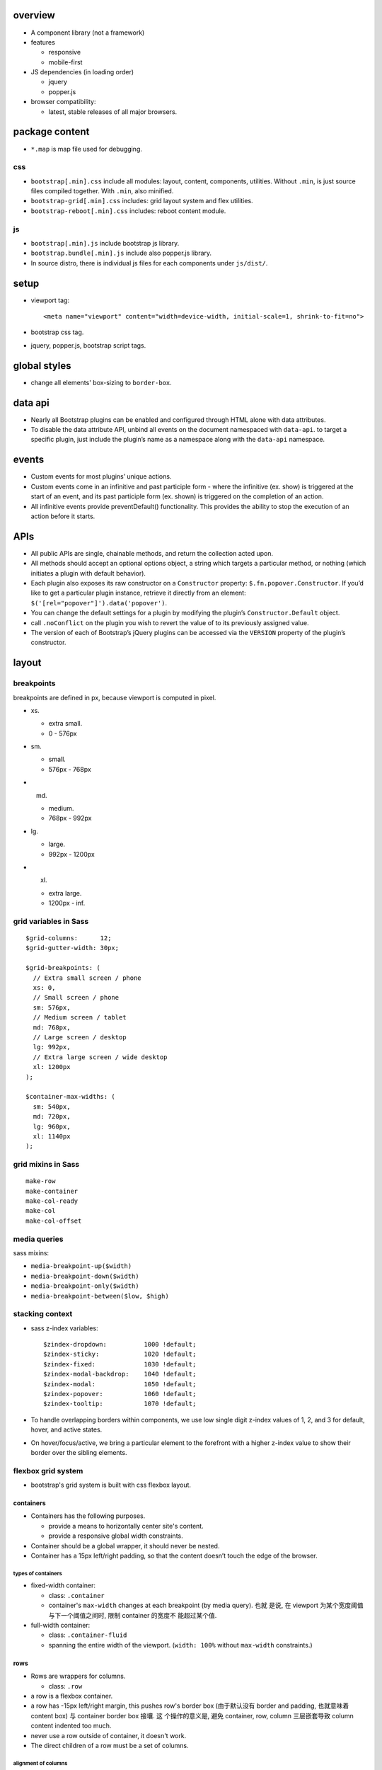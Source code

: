 overview
========

- A component library (not a framework)

- features

  * responsive
   
  * mobile-first

- JS dependencies (in loading order)

  * jquery

  * popper.js

- browser compatibility:
  
  * latest, stable releases of all major browsers.

package content
===============

- ``*.map`` is map file used for debugging.

css
---

- ``bootstrap[.min].css`` include all modules: layout, content, components, utilities.
  Without ``.min``, is just source files compiled together. With ``.min``, also minified.

- ``bootstrap-grid[.min].css`` includes: grid layout system and flex utilities.

- ``bootstrap-reboot[.min].css`` includes: reboot content module.

js
--

- ``bootstrap[.min].js`` include bootstrap js library.

- ``bootstrap.bundle[.min].js`` include also popper.js library.

- In source distro, there is individual js files for each components under ``js/dist/``.

setup
=====

- viewport tag::

    <meta name="viewport" content="width=device-width, initial-scale=1, shrink-to-fit=no">

- bootstrap css tag.

- jquery, popper.js, bootstrap script tags.

global styles
=============

- change all elements' box-sizing to ``border-box``.

data api
========

- Nearly all Bootstrap plugins can be enabled and configured through HTML alone
  with data attributes.

- To disable the data attribute API, unbind all events on the document
  namespaced with ``data-api``. to target a specific plugin, just include the
  plugin’s name as a namespace along with the ``data-api`` namespace.

events
======

- Custom events for most plugins’ unique actions.

- Custom events come in an infinitive and past participle form - where the
  infinitive (ex. show) is triggered at the start of an event, and its past
  participle form (ex. shown) is triggered on the completion of an action.

- All infinitive events provide preventDefault() functionality. This provides
  the ability to stop the execution of an action before it starts.

APIs
====

- All public APIs are single, chainable methods, and return the collection
  acted upon.

- All methods should accept an optional options object, a string which targets
  a particular method, or nothing (which initiates a plugin with default
  behavior).

- Each plugin also exposes its raw constructor on a ``Constructor`` property:
  ``$.fn.popover.Constructor``. If you’d like to get a particular plugin
  instance, retrieve it directly from an element:
  ``$('[rel="popover"]').data('popover')``.

- You can change the default settings for a plugin by modifying the plugin’s
  ``Constructor.Default`` object.

- call ``.noConflict`` on the plugin you wish to revert the value of to its
  previously assigned value.

- The version of each of Bootstrap’s jQuery plugins can be accessed via the
  ``VERSION`` property of the plugin’s constructor.

layout
======

breakpoints
-----------
breakpoints are defined in px, because viewport is computed in pixel.

- xs.
  
  * extra small.
    
  * 0 - 576px

- sm.
  
  * small.
    
  * 576px - 768px

- md.
  
  * medium.
    
  * 768px - 992px

- lg.
  
  * large.
    
  * 992px - 1200px

- xl.
  
  * extra large.

  * 1200px - inf.

grid variables in Sass
----------------------
::

  $grid-columns:      12;
  $grid-gutter-width: 30px;

  $grid-breakpoints: (
    // Extra small screen / phone
    xs: 0,
    // Small screen / phone
    sm: 576px,
    // Medium screen / tablet
    md: 768px,
    // Large screen / desktop
    lg: 992px,
    // Extra large screen / wide desktop
    xl: 1200px
  );

  $container-max-widths: (
    sm: 540px,
    md: 720px,
    lg: 960px,
    xl: 1140px
  );

grid mixins in Sass
-------------------
::

  make-row
  make-container
  make-col-ready
  make-col
  make-col-offset

media queries
-------------

sass mixins:

- ``media-breakpoint-up($width)``

- ``media-breakpoint-down($width)``

- ``media-breakpoint-only($width)``

- ``media-breakpoint-between($low, $high)``

stacking context
----------------

- sass z-index variables::

    $zindex-dropdown:          1000 !default;
    $zindex-sticky:            1020 !default;
    $zindex-fixed:             1030 !default;
    $zindex-modal-backdrop:    1040 !default;
    $zindex-modal:             1050 !default;
    $zindex-popover:           1060 !default;
    $zindex-tooltip:           1070 !default;

- To handle overlapping borders within components, we use low single digit
  z-index values of 1, 2, and 3 for default, hover, and active states.

- On hover/focus/active, we bring a particular element to the forefront with a
  higher z-index value to show their border over the sibling elements.

flexbox grid system
-------------------
- bootstrap's grid system is built with css flexbox layout.

containers
^^^^^^^^^^
- Containers has the following purposes.
  
  * provide a means to horizontally center site's content.

  * provide a responsive global width constraints.

- Container should be a global wrapper, it should never be nested.

- Container has a 15px left/right padding, so that the content doesn’t touch
  the edge of the browser.

types of containers
"""""""""""""""""""

- fixed-width container:

  * class: ``.container``
 
  * container's ``max-width`` changes at each breakpoint (by media query). 也就
    是说, 在 viewport 为某个宽度阈值与下一个阈值之间时, 限制 container 的宽度不
    能超过某个值.

- full-width container: 

  * class: ``.container-fluid``

  * spanning the entire width of the viewport. (``width: 100%`` without
    ``max-width`` constraints.)

rows
^^^^
- Rows are wrappers for columns.

  * class: ``.row``

- a row is a flexbox container.

- a row has -15px left/right margin, this pushes row's border box (由于默认没有
  border and padding, 也就意味着 content box) 与 container border box 接壤.  这
  个操作的意义是, 避免 container, row, column 三层嵌套导致 column content
  indented too much.

- never use a row outside of container, it doesn't work.

- The direct children of a row must be a set of columns.

alignment of columns
""""""""""""""""""""
- vertical and horizontal alignments of columns in a row are achieved by
  flexbox alignments.

- classes to control vertical alignment of columns in a row.

  * ``.align-items-start``. set ``align-items: flex-start``

  * ``.align-items-center``. similar.

  * ``.align-items-end``

- classes to control horizontal alignment of columns in a row.

  * ``.justify-content-start``

  * ``.justify-content-center``

  * ``.justify-content-end``

  * ``.justify-content-around``

  * ``.justify-content-between``

no gutters
""""""""""
- the -15px margins on rows and paddings on their contained columns can be
  removed by ``.no-gutters`` class::

    <div class="row no-gutter">
        ...
    </div>

columns
^^^^^^^
- contents must be placed inside columns.

- Each column has 15px left/right padding (called a gutter) for controlling the
  space between columns.
  
  这个 15px 让 column 在作为 row 的第一个子元素时, 又获得了离 viewport 边界
  15px 的 padding. 并让 columns 之间有 30px 的 padding.

- 在 column 中, 还可以创建 nested grids. 这时, 需要在 column 中创建 child rows.
  在 rows 中再创建 columns.

  注意到此时外层的 column 与顶层的 container 处于相同的地位. 而 row 的 -15px
  margin 与 column 的 15px padding 抵消, 让内层 columns 不至于过度地 indent.
  这充分体现了 row 的 -15px margin 的意义.

- columns without a specified width (e.g. by column width classes) will
  automatically layout as equal width columns. This is achieved by ``flex``
  property.

- columns width classes 体现一个列的宽度占到总宽度的比例, 总宽度设置为 12.

- Column widths are set in percentages, so they’re always fluid and sized
  relative to their parent element.

column classes
""""""""""""""
- auto-layout columns::

    .col[-{breakpoint}]

  * 当 viewport 宽度大于 breakpoint 时, auto layout 才生效, 否则每个 column
    的宽度是 100%, 即对于 narrow viewport 呈现 stacking 效果.

  * 对于 xs, 不指定 breakpoint, 因为是从 0 开始. 此时, 对任何宽度的 viewport 都
    有效.

  * 所有使用该 class 的 column 自动 expand to an equal width for the rest of
    the row. 这是由 ``flex-grow: 1`` 实现的.

  * auto layout columns 可以与 responsive column classes 一起使用, 按照 flexbox
    layout, auto layout columns 会均分 responsive column classes 剩下的区域.

- variable width columns::

    .col[-{breakpoint}]-auto

  * 宽度由内容宽度决定. 这是 ``flex-basis: auto`` 的效果.

  * ``breakpoint`` 限制了只有宽度大于该 breakpoint 时这才生效. 否则宽度为 100%.

- proportional columns::

    .col[-{breakpoint}]-{width}

  * breakpoint 对应于 `breakpoints`_ 定义的 5 类宽度范围.
    
  * 该 class 的意义为当 viewport 宽度大于相应 breakpoint 的宽度值时, ``{width}``
    所指定的 flexbox proportional 效果才得到应用. 否则, column 占到 viewport 的全
    部宽度.
  
  * 对于 xs, 不指定 breakpoint, 因为是从 0 开始. 此时, ``{width}`` proportional
    效果总是成立, 而无论 viewport 宽度是多少.
  
  * ``{width}`` 最大是 12.

column wrapping
""""""""""""""""
- 如果某个 row 中的 columns 总宽度大于 12, 超出 12 的那些 columns 会自动 wrap
  至下一个 flex line. 由于每个 column 的宽度比例本质上是 flex-basis, 所以是
  仍然以 row 的宽度为单位来缩放.

column break
""""""""""""
- add a div with ``.w-100`` class to force break columns into multiple lines::

    <div class="w-100"></div>

- This is can combined with responsive display utilities to make the column
  break responsive.::

    <div class="w-100 d-none d-md-block"></div>

mix column classes
""""""""""""""""""
- 可以给一组 column 设置多个 column classes, 分别应对不同宽度下的不同 layout 行
  为. 本质即在不同宽度下, 不同的 media query 生效.

  例如, 以下保证在 viewport 达不到 ``col-sm`` 时, 按照 ``col-*`` 的布局来分配宽
  度.::

    <div class="row">
      <div class="col-12 col-md-8">.col-12 .col-md-8</div>
      <div class="col-6 col-md-4">.col-6 .col-md-4</div>
    </div>

column self alignment
"""""""""""""""""""""
- a column can overrides its vertical and horizontal alignments stipulated by
  the containing row (a flex container).

- vertical alignment

  * ``.align-self-start``

  * ``.align-self-center``

  * ``.align-self-end``

column ordering
"""""""""""""""
- Use ``.order-`` classes for controlling the visual order of your content.::

    .order[-{breakpoint}]-{N}

  本质上使用了 ``order`` flexbox property.

- order 可以是 1-12. 注意若没有设置, 该 flex item 的默认值是 0, 导致总是第一个.

- special classes to enforce first and last order::

    .order[-{breakpoint}]-first
    .order[-{breakpoint}]-last

  they use order -1 and order 13 under the hood.

column offset
"""""""""""""
- responsive column offsets::

    .offset[-{breakpoint}]-{N}
    .offset[-{breakpoint}]-0

- 这些 offset 实际是创建了 left margin.
  
- 对于 ``N=0``, 是在 viewport 大于这个 breakpoint 时, reset offset 至 0. 例如::

    <div class="col-sm-6 col-md-5 col-lg-6"></div>
    <div class="col-sm-6 col-md-5 offset-md-2 col-lg-6 offset-lg-0"></div>

- column offset and `spacing utilities`_ 可用于创建 responsive heterogenous
  layout.

nesting
^^^^^^^
- nesting rows inside columns is possible.

- 外层 column 中可以有其他内容, 例如 inline content.

media object
============
- media object is an image (or other media content) to the left, with
  descriptive content to the right. E.g., a tweet.

basic layout
------------
- To create a media object, the following structure: ``.media`` wrapper, a
  media element as the first child, ``.media-body`` as the second child.::

    <div class="media">
      <img class="mr-3" src="..." alt="...">
      <div class="media-body">
      ...
      </div>
    </div>

- ``.media`` is a flex container. media element and ``.media-body`` are flex
  items.  ``.media-body`` is growable but media element is not.

nesting
-------
- Media objects can be infinitely nested. Place nested ``.media`` within the
  ``.media-body`` of a parent media object.

alignment
---------
- The two flex items by default has horizontal and vertical alignment to
  flex-start.

- use normal column alignment classes to change default behavior.

media list
----------

- Use ``<ul>`` to create media list.

  * remove list's default style by ``.list-unstyled``

  * add ``.media`` to ``<li>``.

components
==========

forms
-----
- bootstrap form controls are based on Reboot's customization on tags.  It
  basically provides a set of classes to style input components.

- Use an appropriate ``type`` of input, to take advantage of different device's
  customizations.

form layout
^^^^^^^^^^^

stacked
"""""""
- Most of bootstrap form controls by default have ``display: block``, therefore
  they stack vertically by default (在没有任何 wrapper 或其他自定义的情况下).

- form group.
  
  A form control and its label, its help text, form validation messages, etc.
  can be grouped into a ``.form-group``. ``.form-group`` 只提供了一个 bottom
  margin.

  * ``.form-group`` can be a ``<div>`` ``<fieldset>`` etc.

  * 这也可以看到, layout 更多的取决于 form control, label, etc. 上面的设定.

  * 注意, ``.form-group`` wrapper 不是必须的存在, 如果只有 form control, 而没有
    其他相关的元素例如 label, 则可以没有 ``.form-group`` wrapper.

  * 若 form 的某一行使用了 ``.form-group``, 所有其他行也应该以某种方式使用
    ``.form-group``, 以保证 margin-bottom 带来的 layout 一致性. 例如, 此时单行
    的 button 也该放在一个 form group 中.

grid
""""
- use row/columns grid layout in form, to build complex form layout.

  * just add row divs inside form as direct children.

  * 只要 ``<form>`` 本身没有margin, padding etc., form 里面的 row 就会
    与 form 外面的比如 column 或 container 的 padding 抵消, 不会造成多余的
    indent. 这与 `flexbox grid system`_ 中的讨论是一致的.

- use ``.form-row`` instead of ``.row`` to get more tight layout.

  * ``.form-row`` 给出的 margin 只有 -5px. 它里面的 ``.col*`` 的 padding 也
    只有 5px. 这样 gutter 是 10px.

- row/form-row 不是 ``.form-group`` 的替代品. 需要 form-group 时就还是需要.
  form-group 在 row 里面时, 需要配合恰当的 column classes 以保证 flexbox
  layout.

horizontal form
"""""""""""""""
- Make labels and form controls as flex items, to build a horizontal form.  To
  do this, use ``.row`` and ``.form-group`` classes together on wrapper
  element.

- Use ``.col*`` classes on label and wrap form controls inside ``.col*``
  wrapper for sizing. Add ``.col-form-label`` to your ``<label>`` as well so
  they’re vertically centered with their associated form controls.

inline form
"""""""""""
- Use ``.form-inline`` class on ``<form>`` to make its contents inline.  此时
  ``<form>`` 成为了 flex container. 里面是 flex items or inline elements.

- 感觉 inline form 不是很必要, 因为我们有 grid form, horizontal form 等都是
  基于 flexbox 的, 可以做成 inline 的样子.

- form controls 之间的 spacing 通过 spacing and flexbox utilities 来设置.

- Controls and input groups receive ``width: auto`` to override the Bootstrap
  default ``width: 100%``. 这样根据内容来确定宽度.

- Controls only appear inline in viewports that are at least 576px wide to
  account for narrow viewports on mobile devices.

- In inline form, ``.form-group`` becomes an inner flex container.

help text
^^^^^^^^^
- Create help text with ``<small>``, ``<span>`` etc.

- block-level help text, add ``.form-text`` class, which makes it block-level.
  Add block-level help text below form control.

- For inline help text, 不需要额外的 layout classes.

- Add utilities classes to style the help text, like ``.text-muted``.

textual form controls
^^^^^^^^^^^^^^^^^^^^^
- Textual form controls, like ``<input>``, ``<select>``, and ``<textarea>`` are
  styled with the ``.form-control`` class.

file inputs
^^^^^^^^^^^
- Basic file input, use ``.form-control-file``.

range inputs
^^^^^^^^^^^^
- For ``input[type="range"]``, use::

    .form-control-range

  效果是将 range input 变成 block-level element, 并占据 parent element 的
  全部宽度.

checkboxes and radios
^^^^^^^^^^^^^^^^^^^^^
- wrapper's class for stacked checkbox and radio input::

    .form-check

  * 这作为 block-level element 保证一行一个 checkbox/radio.

  * 注意 ``.form-check`` wrapper 不能替代 ``.form-group``.

- additional wrapper class for inline checkbox and radio input::

    .form-check-inline

  这将 display 改成 inline-flex.

- class for checkboxes and radios::

    .form-check-input

- Add following class to checkbox and radio that don’t have any label text::

    .position-static

- class for their labels::

    .form-check-label

custom form controls
^^^^^^^^^^^^^^^^^^^^
checkboxes and radios
"""""""""""""""""""""
- 用 ``.custom-control`` 替换 ``.form-check``, 添加 ``.custom-check`` or
  ``.custom-radio`` for checkbox or radio respectively.

  For inline layout, add another ``.custom-control-inline`` class.

- Inside ``.custom-control``, place a checkbox or radio input as would
  normally do.

- For label, 用 ``.custom-control-label`` 替换 ``.form-check-label``.

selects
""""""""
- Add ``.custom-select`` class to ``<select>``.

- Control sizing by adding ``.custom-select-{sm|lg}``

ranges
""""""
- Add ``.custom-range`` class to ``<input type="range">``.

file inputs
"""""""""""
- Use the following::

    <div class="custom-file">
      <input type="file" class="custom-file-input">
      <label class="custom-file-label">Choose file</label>
    </div>

customization
^^^^^^^^^^^^^

sizing
""""""
- Add the following additional class to customize sizing of form controls::

    .form-control-{sm|lg}

  注意只负责 sizing 部分, form control 的 styling 要靠各自的 main class 来实现.

- Add the following additional class to customize sizing of labels to match
  that of form controls in horizontal forms::

    .col-form-label-{sm|lg}

form input as plain text
""""""""""""""""""""""""
- useful if you want to have ``<input readonly|disabled>`` elements in your
  form styled as plain text::

    .form-control-plaintext

  不该再添加 ``.form-control`` class, 因为 style overriding.

form validation
^^^^^^^^^^^^^^^
- 两种 form validation, 即 browser default validation feedback or bootstrap's
  custom validation feedback. 只能二选一, 不然会很奇怪的.

- 避免使用 browser default validation feedback, 因为内容、样式等难以自定义, 与
  整体风格不协调, 并且它的校验逻辑比较基础, 并不一定能满足业务需求.

validation and styling logic
""""""""""""""""""""""""""""
- 根据当前输入值是否 valid, form 中的各个 form control 总是处于 ``:valid`` or
  ``:invalid`` 两个 pseudo class 状态中的一个. 只要值发生变化, 这个校验就会重新
  进行.

- ``<form>`` 设置 ``novalidate``, 禁止在提交 form 时显示 browser default
  feedback tooltips, 禁止浏览器因为数据不合法而阻止提交. 但是这并不会禁用浏览器
  自动进行的 validation.

- Bootstrap scopes the ``:invalid`` and ``:valid`` styles to parent
  ``.was-validated`` class. 这样, 根据是否在 parent element 上有这个 class, 决
  定是否显示相关的 validation messages. 这样避免了用户还没开始填写表单时, 就显
  示 validation message.
  
  * 若需要 submit 时才校验表单和显示 validtion 信息, 则可以在 form level 设置
    这个 class. 此时, 一般通过 submit event handler 设置. 

  * 若需要对每个 field 单独显示 validation 信息, 则可以在 ``.form-control``
    级别设置. 此时, 可以通过 change/input event handler 设置.

- 使用 constraint validation API 进行自定义校验.

validation messages
"""""""""""""""""""
- Use ``.valid-feedback`` and ``.invalid-feedback`` divs for valid and invalid
  input messages.

- 这些 divs 需要作为 ``.form-control`` 或者 ``.form-check-input`` 等 form control
  element 的 next siblings.

- bootstrap css 根据相应的 form control 的 pseudo class 状态选择 display valid
  or invalid feedback div.

validation tooltips
"""""""""""""""""""
- Use ``.valid-tooltip`` and ``.invalid-tooltip`` for validation message as
  a tooltip.

- By default, tooltip will be at the bottom of the form control.

- Be sure to have a parent with ``position: relative`` on it for tooltip
  positioning, e.g., column classes.

server side validation
""""""""""""""""""""""
- Add ``is-valid`` or ``.is-invalid`` to corresponding form controls during
  server side validation.

- 这些 classes 不需要 form 上设置 ``.was-validated``. 可以独立生效.

- form control 设置了这些 classes 时, 它们的 next siblings ``.valid-feedback``
  and ``.invalid-feedback`` divs 会根据恰当的 css 规则进行显示.

input groups
^^^^^^^^^^^^
- input group 的作用是对 form control 进行扩展, 例如添加 text, button, etc., 或
  者进行分段输入, 等等.

- 注意 input group wraps form control and its addon elements, 它替代原来 form
  control element 所在的位置.

- For selects and file inputs, only bootstrap's custom versions are supported.

structure
""""""""""
- One ``.input-group`` wrapper.
  
  * This wrapper is a flex container.

  * 在 input group 中, form control 作为 flex item 会自动 flex-grow 至 input
    group 内剩余宽度.

- Inside of it, add a ``.input-group-prepend`` and/or ``.input-group-append``
  div for prepending and appending content.
  
  * These are flex containers.

- Inside of ``.input-group-{prepend|append}``, put in what the fuck you need.

text
""""
- 在 addon 区域中, 添加 ``.input-group-text`` element.

  * 一般就是 span element.

  * It's a flex container.

  * text is vertically centered by default.

- 是 ``.input-group-text`` 而不是 ``.input-group-{prepend|append}`` 给予了
  addon 区域灰色调.

checkbox and radio
""""""""""""""""""
- Place any checkbox or radio option within ``.input-group-text`` in place of
  text.

buttons and dropdowns
""""""""""""""""""""""
- just put your buttons and dropdowns inside of ``.input-group-{prepend|append}``.

multiple inputs
""""""""""""""""
- just add multiple inputs inside a input group.

  * border radius will be taken care of.

- Only supported visually, validation styles are only available for input
  groups with a single input.

multiple addons
"""""""""""""""
- just add multiple shit inside of ``.input-group-{prepend|append}``, since
  it's a flex container.

sizing
""""""

- 在 ``.input-group`` 上添加 ``.input-group-{sm|lg}`` 即可, 里面的 addon 以及
  form control 会自动改变大小, 无需再次设置.

tooltips
--------
- rely on popper.js

- Triggering tooltips on hidden elements will not work.

- When triggered from hyperlinks that span multiple lines, tooltips will be
  centered. Use ``white-space: nowrap;`` on your ``<a>`` to avoid this
  behavior.

- Tooltips must be hidden before their corresponding elements have been removed
  from the DOM.

setup
^^^^^
- add ``data-toggle="tooltip"`` to any element to make a tooltip over it.

- ``title`` attribute specifies its content.  Tooltips with zero-length titles
  are never displayed.

- tooltip options can all be specified as ``data-*`` attributes and their
  values as string.

- Every tooltip must be initialized separately. To initialize a tooltip::

    $(selector).tooltip({/* options */});

initialization options
""""""""""""""""""""""
- animation.

- container. Appends the tooltip to a specific element.
  Specify ``container: 'body'`` option to avoid rendering problems in more
  complex components.

- delay. Delay showing and hiding the tooltip.

- html. Allow HTML in the tooltip.

- placement. position the tooltip at top/bottom/left/right/auto.

- selector. delegate tooltip to the specified element.

- template. tooltip's html structure template.

- title. default title if ``title`` attribute is not present.
  
  If a function is given, it will be called with its this reference set to the
  element that the tooltip is attached to. 这可用于设置动态的 title text.

- trigger. how tooltip is triggered, a space separated combination of
  click/hover/focus/manual. manual means to trigger why js API.

- offset. offset of the tooltip relative to its target.

- fallbackPlacement.

- boundary.

disabled elements
^^^^^^^^^^^^^^^^^
- Tooltips for ``.disabled`` or ``disabled`` elements must be triggered on a
  wrapper element.

JS APIs
^^^^^^^
- All API methods are asynchronous and start a transition. They return to the
  caller as soon as the transition is started. A method call on a transitioning
  component will be ignored.

- format ``.tooltip(<method>)``

show
""""
- Reveals an element’s tooltip. Returns to the caller before the tooltip has
  actually been shown, i.e. before the ``shown.bs.tooltip`` event occurs.

hide
""""
- Hides an element’s tooltip. rest dito.

toggle
""""""
- toggle show/hide.

dispose
""""""""
- Hides and destroys an element’s tooltip.

enable
""""""
- Gives an element’s tooltip the ability to be shown. Tooltips are enabled by
  default.

disable
""""""""
- Removes the ability for an element’s tooltip to be shown.

toggleEnable
""""""""""""
- Toggles the ability for an element’s tooltip to be shown or hidden.

update
""""""
- Updates the position of an element’s tooltip.

events
^^^^^^
- ``{show|shown}.bs.tooltip``

- ``{hide|hidden}.bs.tooltip``

- ``inserted.bs.tooltip`` fired after the show.bs.tooltip event when the
  tooltip template has been added to the DOM.

modals
------
- modals are positioned over everything else.

- Only one modal window at a time, nested modal is not supported.

- modals position themself using ``position: fixed``. 这是为了直接相对于
  viewport 进行 positioning. 为了避免一些 parent element 影响 fixed
  positioning, 最好把 modals 都放在 top-level, 作为 body's direct child.

- When a modal is triggered, it adds ``.modal-open`` to the ``<body>`` to
  override default scrolling behavior, setting it to ``hidden`` (这样 scroll 时
  滚动的就是 modal window), and generates a ``.modal-backdrop`` to provide a
  click area for dismissing shown modals when clicking outside the modal.

- modal with long content is scrollable.

setup
^^^^^
- a modal window's structure::

    <div class="modal" tabindex="-1" role="dialog">
        <div class="modal-dialog" role="document">
            <div class="modal-content">
                <div class="modal-header">
                    <h5 class="modal-title">...</h5>
                    <button type="button" class="close"
                            data-dismiss="modal"
                            aria-label="Close">
                      <span aria-hidden="true">&times;</span>
                    </button>
                </div>
                <div class="modal-body">
                ...
                </div>
                <div class="modal-footer">
                ...
                </div>
            </div>
        </div>
    </div>

  * ``.modal`` div 覆盖整个 viewport. 它是 fixed position 的.

  * ``.modal-dialog`` 是 modal window 的可见部分. 它具有 auto left/right margin
    所以左右居中. 它是 modal window 的真正 wrapper. 修改 modal window 的宽度应该
    修改这个元素的宽度 (它相对于 ``.modal``).[UnderstandModal]_

  * ``.modal-content`` tells ``bootstrap.js`` where to look for the contents of
    the modal.

  * ``.modal-header``, ``.modal-body``, ``.modal-footer`` 是 modal 的三个部分.

  * header 中, title 应用 ``.modal-title``.

  * modal 中应该设置至少一个 ``<button>``/``<a>`` etc., 具有 ``data-dismiss="modal"``.
    用于关闭 modal window.

- trigger a modal via one of the following methods.
  
  * A controller element to trigger modal window.::

      <... data-toggle="modal" data-target="modal-selector"...>

    - ``data-target`` is the selector to modal window.

  * Via javascript::

    $(<modal-selector>).modal({/* options */});

- modal options can be passed as ``data-*`` attributes or js object.

initialization options
""""""""""""""""""""""
- backdrop. true/false/'static'. For ``static``, the backdrop doesn't close the
  modal on click. default true.

- keyboard. close modal when esc is pressed. default true.

- focus. focus modal when initialized. default true.

- show. show modal when initialized. default true.

grid inside modal
^^^^^^^^^^^^^^^^^
- To use bootstrap grid system inside modal, nesting ``.container-fluid`` div
  within the ``.modal-body``.

centering
^^^^^^^^^
- Add ``.modal-dialog-centered`` to ``.modal-dialog`` to vertically center the
  modal.

fade in modal
^^^^^^^^^^^^^
- Add ``.fade`` to ``.modal`` div.

modal as a template
^^^^^^^^^^^^^^^^^^^
- 如果需要根据从不同 ``data-toggle`` element 触发的 modal 来填入不同的内容, 可以
  使用 ``show.bs.modal`` event 的 ``relatedTarget`` 来自定义. 将需要填入的内容
  放在 ``data-*`` attributes 上, 在 ``show.bs.modal`` event handler 中填入内容.

dynamic height
^^^^^^^^^^^^^^
- When changing a modal's height while it's open, call ``$().modal('handleUpdate')``
  to adjust its position.

sizing
^^^^^^
- Add the following class to ``.modal-dialog`` for large and small responsive modal::

    .modal-{sm|lg}

API methods
^^^^^^^^^^^
::

  $().modal(<method>)

- methods are async.

toggle
""""""
- toggle modal.

show
""""
- show modal.

hide
""""
- hide modal.

handleUpdate
""""""""""""
- adjust the modal’s position.

dispose
""""""""
- destroy modal.

events
^^^^^^
All modal events are fired at the modal itself (div with ``.modal``).

For all following events, the triggering element (if there's one) is available
as the ``relatedTarget`` property of the event.

- show.bs.modal. 

- shown.bs.modal.

- hide.bs.modal.

- hidden.bs.modal.

navs
----
base nav
^^^^^^^^
- usage. any navigation-like components, including:

  * navigation bar (`navbar`_ is based on this).

  * sidebar.

  注意这里的 class/elements 等往往需要配合其他自定义结构, 才能组成最终的
  navigation component.

setup
"""""
* styling classes.

  - ``.nav`` element, 作为 navigation 的 wrapper.
  
    * ``.nav`` class 设置 flexbox display. 从而让 links 成为方便布局的一行或一列.
  
    * ``.nav`` class removes list styles.
  
    * ``.nav`` class overrides default ``<ul>`` styling on padding and margin.
  
  - ``.nav-item`` element. 一般为 ``<li>``.
  
  - ``<a>`` link with ``.nav-link``.
  
    * ``.nav-link`` 设置 ``<a>`` 为 block element. 这样方便根据布局扩展 link 的点击面积.
  
    * ``.nav-link`` 设置了一定的 padding. 增加点击面积.

* html structure.
  
  * ``<ul>`` + ``<li>`` + ``<a>``

  * ``<nav>`` + ``<a>``.

  * 对于 ``<nav>``-based structure, 在适当时需要将 ``.nav-item`` & ``.nav-link``
    同时应用在 ``<a>`` 上面.

styling
^^^^^^^

flexbox adjustments
"""""""""""""""""""
- Add ``.nav-fill`` to ``.nav`` for justification based on link width.

  * 这个只是给 ``.nav-item`` 添加了 ``flex: 1 1 auto``. 所以各个 item 的宽度
    是不一定相同的.

- Add ``.nav-justified`` to ``.nav`` for justification with equal width.

  * 给 ``.nav-item`` 添加了 ``flex-grow: 1, flex-basis: 0``

- For more flexibility, use `flex utilities`_ to change navigation list's
  direction (horizontal/vertical) and alignment.

tabs
""""
- Add ``.nav-tabs`` to ``.nav`` for a tabbed interface.

  * 设置 border bottom 1px.

  * ``.nav-tabs`` 中的 ``.nav-item`` 具有 -1px 的 margin bottom. 这样让
    ``.nav-link`` 的 border 与 ``.nav-tabs`` 的 border bottom 重合. 制造
    tab 效果.

  * ``.nav-tabs`` 中的 ``.nav-link`` 具有 border 1px transparent, 以及
    border radius on top left/right.

  * ``.nav-tabs`` 中的 ``.nav-link`` 在 ``.active`` 时具有 non-transparent
    border on top/left/right, bottom bottom is white.

  * ``.nav-tabs`` 中的 ``.nav-link`` 在 ``:hover`` state 时具有浅一些的
    border.

pills
"""""
- Add ``.nav-pills`` to ``.nav`` for a filled style.

  * 这个比较简单, 只是在 ``.active`` 的 ``.nav-link`` 上添加 background color
    and border radius.

with dropdown
^^^^^^^^^^^^^
- ``.nav-item`` can be a ``.dropdown`` structure.

- 此时注意 ``.nav-item`` 是整个 ``.dropdown`` structure, ``.nav-link`` 是
  ``.dropdown-toggle``.

tabbable panes on one page
^^^^^^^^^^^^^^^^^^^^^^^^^^
- use `tabs`_ or `pills`_ with bootstrap js to create tabbable panes on one
  page.

setup via pure markup
""""""""""""""""""""""

* tab navigation setup

  - Add ``data-toggle="tab"`` or ``data-toggle="pill"`` to ``.nav-link`` element.
  
  - Add ``href="..."`` to related tab pane.

* tab pane setup::
  
    <div class="tab-content">
      <div class="tab-pane active" id="..." role="tabpanel" aria-labelledby="...">...</div>
      <div class="tab-pane" id="..." role="tabpanel" aria-labelledby="...">...</div>
      <div class="tab-pane" id="..." role="tabpanel" aria-labelledby="...">...</div>
    </div>
  
  - ``.tab-content`` wraps a set of tab panes.
  
  - ``.tab-pane`` is normally ``display: none``.
  
  - ``.tab-pane.active`` is displayed.

setup via js
""""""""""""
- 这种方式不需要前述的 ``data-toggle`` attribute, 但其他都是需要的.

- bind event handler via tab API:

  .. code:: javascript

    $('#myTab a').on('click', function (e) {
      e.preventDefault()
      $(this).tab('show')
    })

fade effect
"""""""""""
- add ``.fade`` to ``.tab-pane``

  * ``.fade`` 添加 opacity 属性的 transition 效果, 应用于 fade-in/fade-out 时.

  * ``.fade`` makes element by default has ``opacity: 0``.

- initially shown tab should have additional ``.show`` class.

  * ``.show`` class makes ``opacity: 1``.

  * ``.fade`` + ``.show`` 效果是 fade-in/fade-out.

JS APIs
^^^^^^^

show
""""
::

  $(<nav-link>).tab("show")

- Selects the given tab and shows its associated pane. Any other tab that was
  previously selected becomes unselected and its associated pane is hidden.

dispose
"""""""

events
^^^^^^
- event firing order during switching active tab.

  * ``hide.bs.tab`` on current tab

  * ``show.bs.tab`` on target tab

  * ``hidden.bs.tab`` on previous tab

  * ``shown.bs.tab`` on target tab

show.bs.tab
""""""""""""
- ``event.target``. to-be-active nav-item

- ``event.relatedTarget``. previous nav-item

shown.bs.tab
""""""""""""
two attributes ditto.

hide.bs.tab
""""""""""""
- ``event.target``. to-be-hidden nav-item

- ``event.relatedTarget``. to-be-active nav-item

hidden.bs.tab
""""""""""""""
two attributes ditto.
  
navbar
------

- usage. bootstrap navbar is used for building header bar.

- Navbars and their contents are fluid by default. I.e., they expands to full
  width of its containing block.

setup
^^^^^
- ``.navbar`` 作为 header bar 使用时, 应该放在 ``.container`` 的外面.

- a ``.navbar`` wrapper (normally ``<nav>``) with following additional classes:

  * ``.navbar-expand[-sm|-md|-lg|xl]`` for responsive collapsing.

  * color scheme.

- sub-components.

  * logo: ``.navbar-brand``.

  * navigation item list: ``.navbar-nav``.

  * inline form: ``.form-inline``.

  * plain text: ``.navbar-text``.

  * element to collapse navigation list: ``.navbar-toggler``

  * grouping components to be collapsed: ``.collapse.navbar-collapse``

navbar
^^^^^^
- Add ``.navbar`` to ``<nav>``.

  * this makes a flexbox.

  * item's alignment along cross axis is center.

  * item's alignment along main axis is space-between.

- Add ``.navbar-expand[-sm|-md|-lg|xl]`` for responsive collapsing.

  * make flex direction to row.

  * make flexbox don't wrap.

  * make alignment along main axis to flex-start.

  注意 ``.navbar-expand`` 的效果是 never collapse.

navigation
^^^^^^^^^^
- works like `navs`_, but adjusted for navbar.

- use ``.navbar-nav`` instead of normal ``.nav`` for navigation list
  inside navbar.

  * 与 ``.nav`` 的区别是默认的 flex-direction is column. 并根据 parent
    ``.navbar-expand*`` 来 override 至 row direction.

- 与 `tabs`_ and `pills`_ 类似, 使用 ``.active`` 表示 active link. 但
  这里的默认效果是修改字体颜色.

logo
^^^^
- add ``.navbar-brand`` to any element, but works best for ``<a>``,
  ``<span>`` etc.

  * make it inline block.

  * adjust padding and margin.

  * make font-size bigger.

text
^^^^
- add ``.navbar-text`` to ``<span>`` etc.

  * make it inline block.

  * add padding top/bottom.

inline form
^^^^^^^^^^^
- simply add ``.form-inline`` form inside ``.navbar``.

colorscheme
^^^^^^^^^^^
- ``.navbar-light`` and ``.navbar-dark`` theme.

  * 它们本身并不修改 navbar 的颜色, 而是作为 semantic class, 当应用后, navbar
    里面的 components 会自动调整颜色来配合 light/dark theme.

- 使用 `color utilities`_ 来设置 navbar color.

container
^^^^^^^^^
- Navbar is by default fluid, always thus expands to full width of viewport.
  Wrap ``.navbar`` inside a ``.container`` div to
  
  * limit navbar's horizontal width.

  * 由于此时 navbar 的宽度是固定的, 可能短于 viewport width, 这还有 center 的
    效果.

placement
^^^^^^^^^
- Use `position utilities`_ to create non-static navbars.

collapse and toggle
^^^^^^^^^^^^^^^^^^^
- A toggler ``<button>`` with ``.navbar-toggler``. See `collapse`_
  for attributes.

  * 配合 ``.navbar-expand*`` 使用时, 当 viewport width 大于 breakpoint 时,
    display none 即不显示.

  * 只有当小于 breakpoint, media query 失效时, 才显示.

- Wrap components of navbar inside a ``.navbar-collapse.collapse`` div.

  * 当 viewport 大于 breakpoint 时, ``.navbar-collapse`` creates a flexbox.

  * ``.collapse`` 在 collapse 起效时 (即 ``.navbar-expand*`` 不起效时), 配合
    ``.show`` 控制整个 wrapper 是否显示. 即收起和展开的切换.

printing
^^^^^^^^
- Navbars are hidden by default when printing. Force them to be printed by
  adding ``.d-print`` to the ``.navbar``.


dropdowns
---------


collapse
--------
::

  <div class="pos-f-t">
    <div class="collapse" id="navbarToggleExternalContent">
      ...
    </div>
    <nav class="navbar navbar-dark bg-dark">
      <button class="navbar-toggler" type="button" data-toggle="collapse" data-target="#navbarToggleExternalContent">
        <span class="navbar-toggler-icon"></span>
      </button>
    </nav>
  </div>

- toggler button 属性::

    data-toggle="collapse" data-target="<selector>"

- collapse element 根据 ``.collapse`` and ``.show`` 属性来进行显示和隐藏 (display none/block).

  * 当只有 ``.collapse`` 时隐藏.

  * 添加 ``.show`` 显示.

  * 当过渡时应用了 ``.collapsing``, 具有 transition 效果.


utilities
=========

spacing utilities
-----------------
- used to modify an element's margin and padding, probably responsively.

notation
^^^^^^^^
::

  {property}[sides][-{breakpoint}]-{size}

- property.

  * m. for margin.

  * p. for padding.

- sides.

  * t. for top.

  * b. for bottom.

  * l. for left.

  * r. for right.

  * x. for left and right.

  * y. for top and bottom.

  * omit. for all sides.

- breakpoint. 与 `breakpoints`_ 定义一致, 遵守以下规则:

  * 对于应用于全部宽度的设置 (即 xs), 不包含 breakpoint abbreviation.

  * 对于大于 xs 的, 即 breakpoint 可以是 sm, md, lg, xl.

- size. where ``$spacer`` is 1rem by default.

  * 0. set to 0.

  * 1. set to ``$spacer * 0.25``

  * 2. set to ``$spacer * 0.5``

  * 3. set to ``$spacer``

  * 4. set to ``$spacer * 1.5``

  * 5. set to ``$spacer * 3.0``

  * auto. set to auto, only for margin.

flex utilities
--------------
- firstly needs a flex container (display flex). This is achieved
  probably by ``.d[-{breakpoint}][-inline]-flex`` class.

direction
^^^^^^^^^
::

  .flex[-{breakpoint}]-{row|column}[-reverse]

alignment
^^^^^^^^^
- along main axis::

    .justify-content[-{breakpoint}]-{start|end|center|between|around}

- along cross axis::

    .align-items[-{breakpoint}]-{start|end|center|baseline|stretch}

- align self::

    .align-self[-{breakpoint}]-{start|end|center|baseline|stretch}

- align content::

    .align-content[-{breakpoint}]-{start|end|center|between|around|stretch}

grow and shrink
^^^^^^^^^^^^^^^
- fill available space proportional to element's width::

    .flex[-{breakpoint}]-fill

  * 设置了: ``flex: 1 1 auto``.

- grow if necessary::

    .flex[-{breakpoint}]-grow-{0|1}

- shrink if necessary::

    .flex[-{breakpoint}]-shrink-{0|1}

wrap
^^^^
::

  .flex[-{breakpoint}]-{wrap|nowrap|wrap-reverse}

order
^^^^^
::

  .order[-{breakpoint}]-{0,...,12}

position utilities
------------------
- classes.

  * ``.position-static``
  * ``.position-relative``
  * ``.position-absolute``
  * ``.position-fixed``
  * ``.position-sticky``

- convenience classes.

  * ``.fixed-top``. Position an element at the top of the viewport.

  * ``.fixed-bottom``. ditto at bottom.

  * ``.sticky-top``. like ``.fixed-top`` but only when scrolled past it.


color utilities
---------------

text color
^^^^^^^^^^
- semantic classes.

  see demo.

- 对于 ``<a>`` 在 hover/focus 时, 有额外的 darker 效果. Note that the
  ``.text-white`` and ``.text-muted`` class has no additional link styling
  beyond underline.

background color
^^^^^^^^^^^^^^^^
- semantic classes.

  see demo.

- 对于 ``<a>`` 在 hover/focus 时, 有额外的 darker 效果.

references
==========

.. [WhyBS3GridWorks] `The Subtle Magic Behind Why the Bootstrap 3 Grid Works <http://www.helloerik.com/the-subtle-magic-behind-why-the-bootstrap-3-grid-works>`_
.. [UnderstandModal] `Understanding Bootstrap Modals <https://www.sitepoint.com/understanding-bootstrap-modals/>`_
